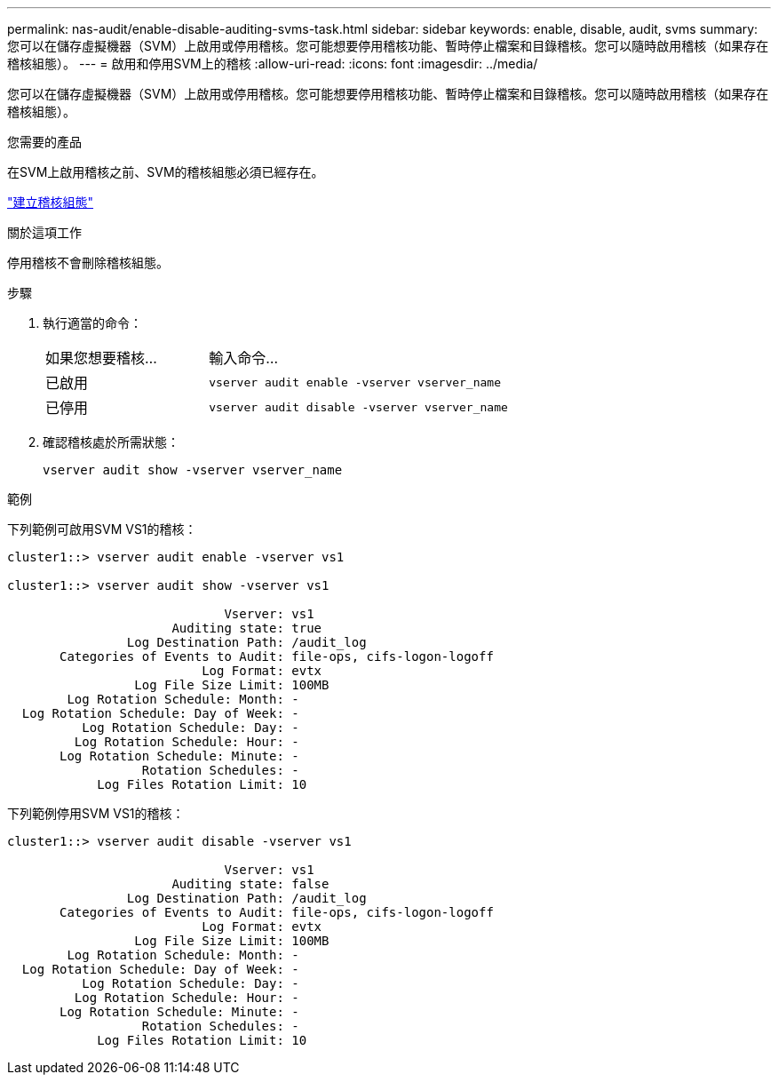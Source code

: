 ---
permalink: nas-audit/enable-disable-auditing-svms-task.html 
sidebar: sidebar 
keywords: enable, disable, audit, svms 
summary: 您可以在儲存虛擬機器（SVM）上啟用或停用稽核。您可能想要停用稽核功能、暫時停止檔案和目錄稽核。您可以隨時啟用稽核（如果存在稽核組態）。 
---
= 啟用和停用SVM上的稽核
:allow-uri-read: 
:icons: font
:imagesdir: ../media/


[role="lead"]
您可以在儲存虛擬機器（SVM）上啟用或停用稽核。您可能想要停用稽核功能、暫時停止檔案和目錄稽核。您可以隨時啟用稽核（如果存在稽核組態）。

.您需要的產品
在SVM上啟用稽核之前、SVM的稽核組態必須已經存在。

link:create-auditing-config-task.html["建立稽核組態"]

.關於這項工作
停用稽核不會刪除稽核組態。

.步驟
. 執行適當的命令：
+
[cols="35,65"]
|===


| 如果您想要稽核... | 輸入命令... 


 a| 
已啟用
 a| 
`vserver audit enable -vserver vserver_name`



 a| 
已停用
 a| 
`vserver audit disable -vserver vserver_name`

|===
. 確認稽核處於所需狀態：
+
`vserver audit show -vserver vserver_name`



.範例
下列範例可啟用SVM VS1的稽核：

[listing]
----
cluster1::> vserver audit enable -vserver vs1

cluster1::> vserver audit show -vserver vs1

                             Vserver: vs1
                      Auditing state: true
                Log Destination Path: /audit_log
       Categories of Events to Audit: file-ops, cifs-logon-logoff
                          Log Format: evtx
                 Log File Size Limit: 100MB
        Log Rotation Schedule: Month: -
  Log Rotation Schedule: Day of Week: -
          Log Rotation Schedule: Day: -
         Log Rotation Schedule: Hour: -
       Log Rotation Schedule: Minute: -
                  Rotation Schedules: -
            Log Files Rotation Limit: 10
----
下列範例停用SVM VS1的稽核：

[listing]
----
cluster1::> vserver audit disable -vserver vs1

                             Vserver: vs1
                      Auditing state: false
                Log Destination Path: /audit_log
       Categories of Events to Audit: file-ops, cifs-logon-logoff
                          Log Format: evtx
                 Log File Size Limit: 100MB
        Log Rotation Schedule: Month: -
  Log Rotation Schedule: Day of Week: -
          Log Rotation Schedule: Day: -
         Log Rotation Schedule: Hour: -
       Log Rotation Schedule: Minute: -
                  Rotation Schedules: -
            Log Files Rotation Limit: 10
----